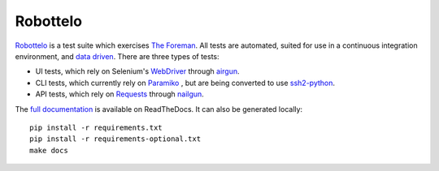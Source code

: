 Robottelo
=========

.. image:: https://codecov.io/gh/SatelliteQE/robottelo/branch/master/graph/badge.svg
  :target: https://codecov.io/gh/SatelliteQE/robottelo

.. image:: https://api.travis-ci.org/SatelliteQE/robottelo.svg?branch=master
  :target: https://travis-ci.org/SatelliteQE/robottelo

.. image:: https://img.shields.io/pypi/pyversions/robottelo.svg
  :target: https://pypi.org/project/robottelo

.. image:: https://img.shields.io/pypi/l/robottelo.svg
  :target: https://pypi.org/project/robottelo

.. image:: https://readthedocs.org/projects/robottelo/badge/?version=latest
  :target: https://robottelo.readthedocs.io/en/latest/?badge=latest

.. image:: https://github.com/SatelliteQE/robottelo/workflows/update_robottelo_image/badge.svg
   :alt: update_robottelo_image build status on GitHub Actions
   :target: https://github.com/SatelliteQE/robottelo/actions

`Robottelo`_ is a test suite which exercises `The Foreman`_. All tests are
automated, suited for use in a continuous integration environment, and `data
driven`_. There are three types of tests:

* UI tests, which rely on Selenium's `WebDriver`_ through `airgun`_.
* CLI tests, which currently rely on `Paramiko`_ , but are being converted to use `ssh2-python`_.
* API tests, which rely on `Requests`_ through `nailgun`_.

The `full documentation
<http://robottelo.readthedocs.org/en/latest/index.html>`_ is available on
ReadTheDocs. It can also be generated locally::

    pip install -r requirements.txt
    pip install -r requirements-optional.txt
    make docs

.. _data driven: http://en.wikipedia.org/wiki/Data-driven_testing
.. _Paramiko: http://www.paramiko.org/
.. _ssh2-python: https://pypi.org/project/ssh2-python/
.. _Requests: http://docs.python-requests.org/en/latest/
.. _Robottelo: https://github.com/SatelliteQE/robottelo
.. _airgun: https://github.com/SatelliteQE/airgun
.. _nailgun: https://github.com/SatelliteQE/nailgun
.. _The Foreman: http://theforeman.org/
.. _WebDriver: http://docs.seleniumhq.org/projects/webdriver/
